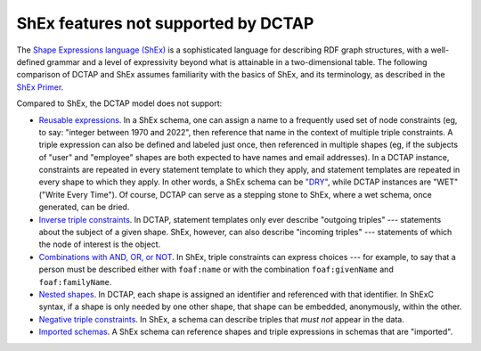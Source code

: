 .. _dctap_and_shex:

ShEx features not supported by DCTAP
------------------------------------

The `Shape Expressions language (ShEx) <https://shexspec.github.io/primer/>`_ is a sophisticated language for describing RDF graph structures, with a well-defined grammar and a level of expressivity beyond what is attainable in a two-dimensional table. The following comparison of DCTAP and ShEx assumes familiarity with the basics of ShEx, and its terminology, as described in the `ShEx Primer <https://shexspec.github.io/primer/>`_.

Compared to ShEx, the DCTAP model does not support:

- `Reusable expressions <https://shex.io/shex-primer/#labeled-constraints>`_. In a ShEx schema, one can assign a name to a frequently used set of node constraints (eg, to say: "integer between 1970 and 2022", then reference that name in the context of multiple triple constraints. A triple expression can also be defined and labeled just once, then referenced in multiple shapes (eg, if the subjects of "user" and "employee" shapes are both expected to have names and email addresses). In a DCTAP instance, constraints are repeated in every statement template to which they apply, and statement templates are repeated in every shape to which they apply. In other words, a ShEx schema can be `"DRY" <https://en.wikipedia.org/wiki/Don%27t_repeat_yourself>`_, while DCTAP instances are "WET" ("Write Every Time"). Of course, DCTAP can serve as a stepping stone to ShEx, where a wet schema, once generated, can be dried.

- `Inverse triple constraints <https://shex.io/shex-primer/#inverse-properties>`_. In DCTAP, statement templates only ever describe "outgoing triples" --- statements about the subject of a given shape. ShEx, however, can also describe "incoming triples" --- statements of which the node of interest is the object.

- `Combinations with AND, OR, or NOT <https://shex.io/shex-primer/#inverse-properties>`_. In ShEx, triple constraints can express choices --- for example, to say that a person must be described either with ``foaf:name`` or with the combination ``foaf:givenName`` and ``foaf:familyName``.

- `Nested shapes <https://shex.io/shex-primer/#nested-shapes>`_. In DCTAP, each shape is assigned an identifier and referenced with that identifier. In ShExC syntax, if a shape is only needed by one other shape, that shape can be embedded, anonymously, within the other.

- `Negative triple constraints <https://shex.io/shex-primer/#negated-properties>`_. In ShEx, a schema can describe triples that `must not` appear in the data.

- `Imported schemas <https://shex.io/shex-primer/#import>`_. A ShEx schema can reference shapes and triple expressions in schemas that are "imported".
